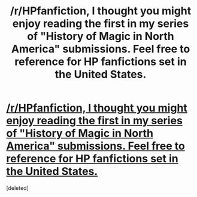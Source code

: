 #+TITLE: /r/HPfanfiction, I thought you might enjoy reading the first in my series of "History of Magic in North America" submissions. Feel free to reference for HP fanfictions set in the United States.

* [[https://www.reddit.com/r/harrypotter/comments/4jz9r9/magic_in_north_america_the_founding_of_colonial/][/r/HPfanfiction, I thought you might enjoy reading the first in my series of "History of Magic in North America" submissions. Feel free to reference for HP fanfictions set in the United States.]]
:PROPERTIES:
:Score: 0
:DateUnix: 1463616199.0
:DateShort: 2016-May-19
:END:
[deleted]


